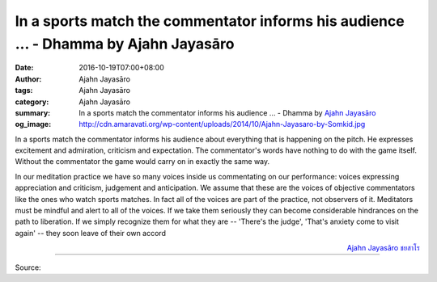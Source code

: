 In a sports match the commentator informs his audience ... - Dhamma by Ajahn Jayasāro
#####################################################################################

:date: 2016-10-19T07:00+08:00
:author: Ajahn Jayasāro
:tags: Ajahn Jayasāro
:category: Ajahn Jayasāro
:summary: In a sports match the commentator informs his audience ...
          - Dhamma by `Ajahn Jayasāro`_
:og_image: http://cdn.amaravati.org/wp-content/uploads/2014/10/Ajahn-Jayasaro-by-Somkid.jpg


In a sports match the commentator informs his audience about everything that is
happening on the pitch. He expresses excitement and admiration, criticism and
expectation. The commentator's words have nothing to do with the game itself.
Without the commentator the game would carry on in exactly the same way.

In our meditation practice we have so many voices inside us commentating on our
performance: voices expressing appreciation and criticism, judgement and
anticipation. We assume that these are the voices of objective commentators like
the ones who watch sports matches. In fact all of the voices are part of the
practice, not observers of it. Meditators must be mindful and alert to all of
the voices. If we take them seriously they can become considerable hindrances on
the path to liberation. If we simply recognize them for what they are --
'There's the judge', 'That's anxiety come to visit again' -- they soon leave of
their own accord

.. container:: align-right

  `Ajahn Jayasāro`_ `ชยสาโร`_

----

Source:

.. raw:: html

  <iframe src="https://www.facebook.com/plugins/post.php?href=https%3A%2F%2Fwww.facebook.com%2Fjayasaro.panyaprateep.org%2Fposts%2F1012417718866914%3A0&width=500" width="500" height="502" style="border:none;overflow:hidden" scrolling="no" frameborder="0" allowTransparency="true"></iframe>

.. _Ajahn Jayasāro: http://www.amaravati.org/biographies/ajahn-jayasaro/
.. _ชยสาโร: https://www.google.com/search?q=%E0%B8%8A%E0%B8%A2%E0%B8%AA%E0%B8%B2%E0%B9%82%E0%B8%A3
